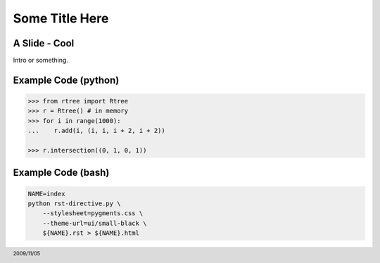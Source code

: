 Some Title Here
===============


A Slide - Cool
--------------

Intro or something.


Example Code (python)
---------------------

.. sourcecode:: python

    >>> from rtree import Rtree
    >>> r = Rtree() # in memory
    >>> for i in range(1000):
    ...    r.add(i, (i, i, i + 2, i + 2))

    >>> r.intersection((0, 1, 0, 1))


Example Code (bash) 
-------------------
 
.. sourcecode:: bash

    NAME=index
    python rst-directive.py \
        --stylesheet=pygments.css \
        --theme-url=ui/small-black \
        ${NAME}.rst > ${NAME}.html

.. footer:: 2009/11/05

